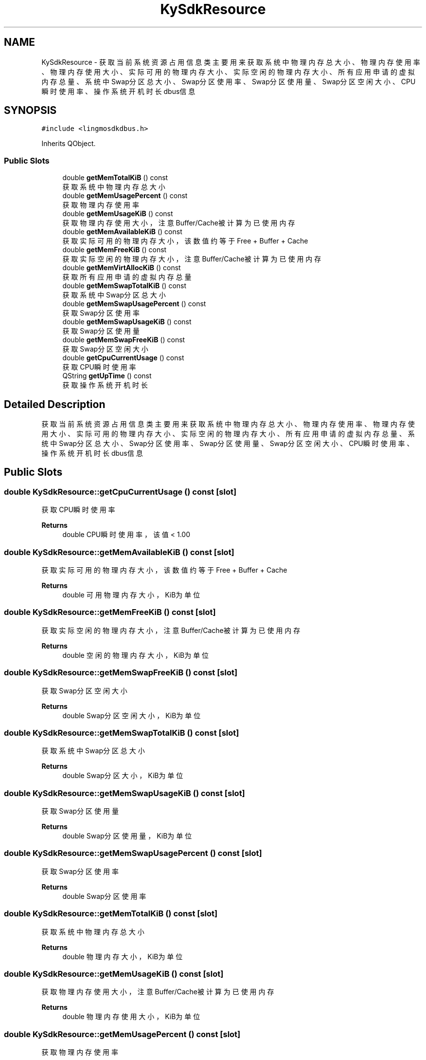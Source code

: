 .TH "KySdkResource" 3 "Wed Sep 20 2023" "My Project" \" -*- nroff -*-
.ad l
.nh
.SH NAME
KySdkResource \- 获取当前系统资源占用信息类 主要用来获取系统中物理内存总大小、物理内存使用率、物理内存使用大小、实际可用的物理内存大小、实际空闲的物理内存大小、 所有应用申请的虚拟内存总量、系统中Swap分区总大小、Swap分区使用率、Swap分区使用量、Swap分区空闲大小、CPU瞬时使用率、 操作系统开机时长dbus信息  

.SH SYNOPSIS
.br
.PP
.PP
\fC#include <lingmosdkdbus\&.h>\fP
.PP
Inherits QObject\&.
.SS "Public Slots"

.in +1c
.ti -1c
.RI "double \fBgetMemTotalKiB\fP () const"
.br
.RI "获取系统中物理内存总大小 "
.ti -1c
.RI "double \fBgetMemUsagePercent\fP () const"
.br
.RI "获取物理内存使用率 "
.ti -1c
.RI "double \fBgetMemUsageKiB\fP () const"
.br
.RI "获取物理内存使用大小，注意Buffer/Cache被计算为已使用内存 "
.ti -1c
.RI "double \fBgetMemAvailableKiB\fP () const"
.br
.RI "获取实际可用的物理内存大小，该数值约等于Free + Buffer + Cache "
.ti -1c
.RI "double \fBgetMemFreeKiB\fP () const"
.br
.RI "获取实际空闲的物理内存大小，注意Buffer/Cache被计算为已使用内存 "
.ti -1c
.RI "double \fBgetMemVirtAllocKiB\fP () const"
.br
.RI "获取所有应用申请的虚拟内存总量 "
.ti -1c
.RI "double \fBgetMemSwapTotalKiB\fP () const"
.br
.RI "获取系统中Swap分区总大小 "
.ti -1c
.RI "double \fBgetMemSwapUsagePercent\fP () const"
.br
.RI "获取Swap分区使用率 "
.ti -1c
.RI "double \fBgetMemSwapUsageKiB\fP () const"
.br
.RI "获取Swap分区使用量 "
.ti -1c
.RI "double \fBgetMemSwapFreeKiB\fP () const"
.br
.RI "获取Swap分区空闲大小 "
.ti -1c
.RI "double \fBgetCpuCurrentUsage\fP () const"
.br
.RI "获取CPU瞬时使用率 "
.ti -1c
.RI "QString \fBgetUpTime\fP () const"
.br
.RI "获取操作系统开机时长 "
.in -1c
.SH "Detailed Description"
.PP 
获取当前系统资源占用信息类 主要用来获取系统中物理内存总大小、物理内存使用率、物理内存使用大小、实际可用的物理内存大小、实际空闲的物理内存大小、 所有应用申请的虚拟内存总量、系统中Swap分区总大小、Swap分区使用率、Swap分区使用量、Swap分区空闲大小、CPU瞬时使用率、 操作系统开机时长dbus信息 
.PP 

.SH "Public Slots"
.PP 
.SS "double KySdkResource::getCpuCurrentUsage () const\fC [slot]\fP"

.PP
获取CPU瞬时使用率 
.PP
\fBReturns\fP
.RS 4
double CPU瞬时使用率，该值 < 1\&.00 
.RE
.PP

.SS "double KySdkResource::getMemAvailableKiB () const\fC [slot]\fP"

.PP
获取实际可用的物理内存大小，该数值约等于Free + Buffer + Cache 
.PP
\fBReturns\fP
.RS 4
double 可用物理内存大小，KiB为单位 
.RE
.PP

.SS "double KySdkResource::getMemFreeKiB () const\fC [slot]\fP"

.PP
获取实际空闲的物理内存大小，注意Buffer/Cache被计算为已使用内存 
.PP
\fBReturns\fP
.RS 4
double 空闲的物理内存大小，KiB为单位 
.RE
.PP

.SS "double KySdkResource::getMemSwapFreeKiB () const\fC [slot]\fP"

.PP
获取Swap分区空闲大小 
.PP
\fBReturns\fP
.RS 4
double Swap分区空闲大小，KiB为单位 
.RE
.PP

.SS "double KySdkResource::getMemSwapTotalKiB () const\fC [slot]\fP"

.PP
获取系统中Swap分区总大小 
.PP
\fBReturns\fP
.RS 4
double Swap分区大小，KiB为单位 
.RE
.PP

.SS "double KySdkResource::getMemSwapUsageKiB () const\fC [slot]\fP"

.PP
获取Swap分区使用量 
.PP
\fBReturns\fP
.RS 4
double Swap分区使用量，KiB为单位 
.RE
.PP

.SS "double KySdkResource::getMemSwapUsagePercent () const\fC [slot]\fP"

.PP
获取Swap分区使用率 
.PP
\fBReturns\fP
.RS 4
double Swap分区使用率 
.RE
.PP

.SS "double KySdkResource::getMemTotalKiB () const\fC [slot]\fP"

.PP
获取系统中物理内存总大小 
.PP
\fBReturns\fP
.RS 4
double 物理内存大小，KiB为单位 
.RE
.PP

.SS "double KySdkResource::getMemUsageKiB () const\fC [slot]\fP"

.PP
获取物理内存使用大小，注意Buffer/Cache被计算为已使用内存 
.PP
\fBReturns\fP
.RS 4
double 物理内存使用大小，KiB为单位 
.RE
.PP

.SS "double KySdkResource::getMemUsagePercent () const\fC [slot]\fP"

.PP
获取物理内存使用率 
.PP
\fBReturns\fP
.RS 4
double 物理内存使用率 
.RE
.PP

.SS "double KySdkResource::getMemVirtAllocKiB () const\fC [slot]\fP"

.PP
获取所有应用申请的虚拟内存总量 
.PP
\fBReturns\fP
.RS 4
double 虚拟内存总申请量，KiB为单位 
.RE
.PP

.SS "QString KySdkResource::getUpTime () const\fC [slot]\fP"

.PP
获取操作系统开机时长 
.PP
\fBReturns\fP
.RS 4
QString 开机时长 
.RE
.PP

.SH "Author"
.PP 
Generated automatically by Doxygen for lingmosdkdbus.h from the source code\&.
